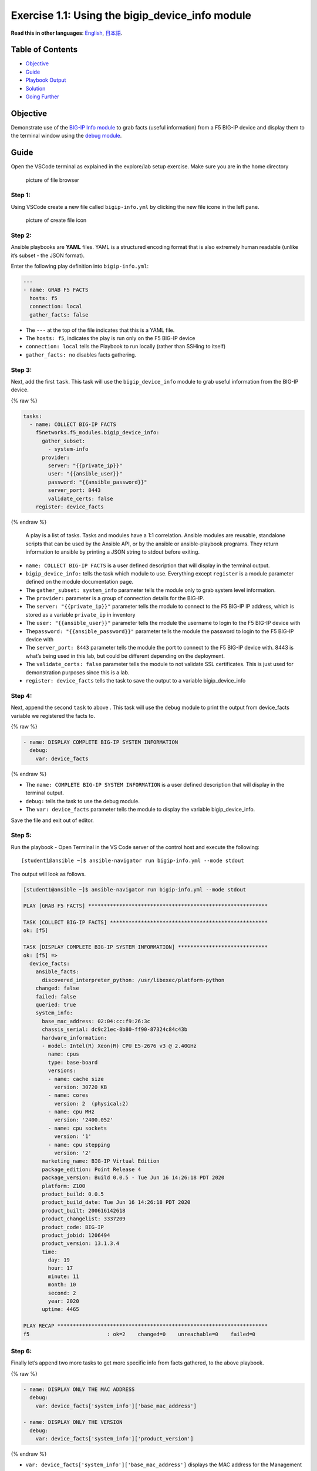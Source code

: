 Exercise 1.1: Using the bigip_device_info module
================================================

**Read this in other languages**: |uk| `English <README.md>`__, |japan|
`日本語 <README.ja.md>`__.

Table of Contents
-----------------

-  `Objective <#objective>`__
-  `Guide <#guide>`__
-  `Playbook Output <#playbook-output>`__
-  `Solution <#solution>`__
-  `Going Further <#going-further>`__

Objective
---------

Demonstrate use of the `BIG-IP Info
module <https://docs.ansible.com/ansible/latest/collections/f5networks/f5_modules/bigip_device_info_module.html>`__
to grab facts (useful information) from a F5 BIG-IP device and display
them to the terminal window using the `debug
module <https://docs.ansible.com/ansible/latest/modules/debug_module.html>`__.

Guide
-----

Open the VSCode terminal as explained in the explore/lab setup exercise.
Make sure you are in the home directory

.. figure:: images/vscode-homefolder.png
   :alt: picture of file browser

   picture of file browser

Step 1:
~~~~~~~

Using VSCode create a new file called ``bigip-info.yml`` by clicking the
new file icone in the left pane.

.. figure:: images/vscode-openfile_icon.png
   :alt: picture of create file icon

   picture of create file icon

Step 2:
~~~~~~~

Ansible playbooks are **YAML** files. YAML is a structured encoding
format that is also extremely human readable (unlike it’s subset - the
JSON format).

Enter the following play definition into ``bigip-info.yml``:

.. code:: yaml

   ---
   - name: GRAB F5 FACTS
     hosts: f5
     connection: local
     gather_facts: false

-  The ``---`` at the top of the file indicates that this is a YAML
   file.
-  The ``hosts: f5``, indicates the play is run only on the F5 BIG-IP
   device
-  ``connection: local`` tells the Playbook to run locally (rather than
   SSHing to itself)
-  ``gather_facts: no`` disables facts gathering.

Step 3:
~~~~~~~

Next, add the first ``task``. This task will use the
``bigip_device_info`` module to grab useful information from the BIG-IP
device.

{% raw %}

.. code:: yaml

     tasks:
       - name: COLLECT BIG-IP FACTS
         f5networks.f5_modules.bigip_device_info:
           gather_subset:
             - system-info
           provider:
             server: "{{private_ip}}"
             user: "{{ansible_user}}"
             password: "{{ansible_password}}"
             server_port: 8443
             validate_certs: false
         register: device_facts

{% endraw %}

   A play is a list of tasks. Tasks and modules have a 1:1 correlation.
   Ansible modules are reusable, standalone scripts that can be used by
   the Ansible API, or by the ansible or ansible-playbook programs. They
   return information to ansible by printing a JSON string to stdout
   before exiting.

-  ``name: COLLECT BIG-IP FACTS`` is a user defined description that
   will display in the terminal output.
-  ``bigip_device_info:`` tells the task which module to use. Everything
   except ``register`` is a module parameter defined on the module
   documentation page.
-  The ``gather_subset: system_info`` parameter tells the module only to
   grab system level information.
-  The ``provider:`` parameter is a group of connection details for the
   BIG-IP.
-  The ``server: "{{private_ip}}"`` parameter tells the module to
   connect to the F5 BIG-IP IP address, which is stored as a variable
   ``private_ip`` in inventory
-  The ``user: "{{ansible_user}}"`` parameter tells the module the
   username to login to the F5 BIG-IP device with
-  The\ ``password: "{{ansible_password}}"`` parameter tells the module
   the password to login to the F5 BIG-IP device with
-  The ``server_port: 8443`` parameter tells the module the port to
   connect to the F5 BIG-IP device with. 8443 is what’s being used in
   this lab, but could be different depending on the deployment.
-  The ``validate_certs: false`` parameter tells the module to not
   validate SSL certificates. This is just used for demonstration
   purposes since this is a lab.
-  ``register: device_facts`` tells the task to save the output to a
   variable bigip_device_info

Step 4:
~~~~~~~

Next, append the second ``task`` to above . This task will use the
``debug`` module to print the output from device_facts variable we
registered the facts to.

{% raw %}

.. code:: yaml

       - name: DISPLAY COMPLETE BIG-IP SYSTEM INFORMATION
         debug:
           var: device_facts

{% endraw %}

-  The ``name: COMPLETE BIG-IP SYSTEM INFORMATION`` is a user defined
   description that will display in the terminal output.
-  ``debug:`` tells the task to use the debug module.
-  The ``var: device_facts`` parameter tells the module to display the
   variable bigip_device_info.

Save the file and exit out of editor.

Step 5:
~~~~~~~

Run the playbook - Open Terminal in the VS Code server of the control
host and execute the following:

::

   [student1@ansible ~]$ ansible-navigator run bigip-info.yml --mode stdout

The output will look as follows.

.. code:: yaml

   [student1@ansible ~]$ ansible-navigator run bigip-info.yml --mode stdout

   PLAY [GRAB F5 FACTS] **********************************************************

   TASK [COLLECT BIG-IP FACTS] ***************************************************
   ok: [f5]

   TASK [DISPLAY COMPLETE BIG-IP SYSTEM INFORMATION] *****************************
   ok: [f5] =>
     device_facts:
       ansible_facts:
         discovered_interpreter_python: /usr/libexec/platform-python
       changed: false
       failed: false
       queried: true
       system_info:
         base_mac_address: 02:04:cc:f9:26:3c
         chassis_serial: dc9c21ec-8b80-ff90-87324c84c43b
         hardware_information:
         - model: Intel(R) Xeon(R) CPU E5-2676 v3 @ 2.40GHz
           name: cpus
           type: base-board
           versions:
           - name: cache size
             version: 30720 KB
           - name: cores
             version: 2  (physical:2)
           - name: cpu MHz
             version: '2400.052'
           - name: cpu sockets
             version: '1'
           - name: cpu stepping
             version: '2'
         marketing_name: BIG-IP Virtual Edition
         package_edition: Point Release 4
         package_version: Build 0.0.5 - Tue Jun 16 14:26:18 PDT 2020
         platform: Z100
         product_build: 0.0.5
         product_build_date: Tue Jun 16 14:26:18 PDT 2020
         product_built: 200616142618
         product_changelist: 3337209
         product_code: BIG-IP
         product_jobid: 1206494
         product_version: 13.1.3.4
         time:
           day: 19
           hour: 17
           minute: 11
           month: 10
           second: 2
           year: 2020
         uptime: 4465

   PLAY RECAP ********************************************************************
   f5                         : ok=2    changed=0    unreachable=0    failed=0

Step 6:
~~~~~~~

Finally let’s append two more tasks to get more specific info from facts
gathered, to the above playbook.

{% raw %}

.. code:: yaml


       - name: DISPLAY ONLY THE MAC ADDRESS
         debug:
           var: device_facts['system_info']['base_mac_address']

       - name: DISPLAY ONLY THE VERSION
         debug:
           var: device_facts['system_info']['product_version']

{% endraw %}

-  ``var: device_facts['system_info']['base_mac_address']`` displays the
   MAC address for the Management IP on the BIG-IP device
-  ``device_facts['system_info']['product_version']`` displays the
   product version BIG-IP device

..

   Because the bigip_device_info module returns useful information in
   structured data, it is really easy to grab specific information
   without using regex or filters. Fact modules are very powerful tools
   to grab specific device information that can be used in subsequent
   tasks, or even used to create dynamic documentation (reports, csv
   files, markdown).

Step 7:
~~~~~~~

Run the playbook - Save the file and use the Terminal window of VS Code
on control host and execute the following:

::

   [student1@ansible ~]$ ansible-navigator run bigip-info.yml --mode stdout

Playbook Output
---------------

The output will look as follows.

{% raw %}

.. code:: yaml

   [student1@ansible ~]$ ansible-navigator run bigip-info.yml --mode stdout

   PLAY [GRAB F5 FACTS] **********************************************************

   TASK [COLLECT BIG-IP FACTS] ***************************************************
   ok: [f5]

   TASK [DISPLAY COMPLETE BIG-IP SYSTEM INFORMATION] *****************************
   ok: [f5] =>
     device_facts:
       ansible_facts:
         discovered_interpreter_python: /usr/libexec/platform-python
       changed: false
       failed: false
       queried: true
       system_info:
         base_mac_address: 02:04:cc:f9:26:3c
         chassis_serial: dc9c21ec-8b80-ff90-87324c84c43b
         hardware_information:
         - model: Intel(R) Xeon(R) CPU E5-2676 v3 @ 2.40GHz
           name: cpus
           type: base-board
           versions:
           - name: cache size
             version: 30720 KB
           - name: cores
             version: 2  (physical:2)
           - name: cpu MHz
             version: '2400.052'
           - name: cpu sockets
             version: '1'
           - name: cpu stepping
             version: '2'
         marketing_name: BIG-IP Virtual Edition
         package_edition: Point Release 4
         package_version: Build 0.0.5 - Tue Jun 16 14:26:18 PDT 2020
         platform: Z100
         product_build: 0.0.5
         product_build_date: Tue Jun 16 14:26:18 PDT 2020
         product_built: 200616142618
         product_changelist: 3337209
         product_code: BIG-IP
         product_jobid: 1206494
         product_version: 13.1.3.4
         time:
           day: 19
           hour: 17
           minute: 11
           month: 10
           second: 2
           year: 2020
         uptime: 4465

   TASK [DISPLAY ONLY THE MAC ADDRESS] *******************************************
   ok: [f5] =>
     "device_facts['system_info']['base_mac_address']": "0a:54:53:51:86:fc"

   TASK [DISPLAY ONLY THE VERSION] ***********************************************
   ok: [f5] =>
     "device_facts['system_info']['product_version']": "13.1.3.4"

   PLAY RECAP ********************************************************************
   f5                         : ok=4    changed=0    unreachable=0    failed=0

{% endraw %}

Solution
--------

The finished Ansible Playbook is provided here for an Answer key. Click
here for
`bigip-info.yml <https://github.com/network-automation/linklight/blob/master/exercises/ansible_f5/1.1-get-facts/bigip-info.yml>`__.

Going Further
~~~~~~~~~~~~~

For this bonus exercise add the ``tags: debug`` paramteter (at the task
level) to the existing debug task.

.. code:: yaml

       - name: DISPLAY COMPLETE BIG-IP SYSTEM INFORMATION
         debug:
           var: device_facts
         tags: debug

Now re-run the playbook with the ``--skip-tags-debug`` command line
option.

::

   ansible-navigator run bigip-info.yml --skip-tags=debug --mode stdout

The Ansible Navigator will only run three tasks, skipping the
``DISPLAY COMPLETE BIG-IP SYSTEM INFORMATION`` task.

You have finished this exercise. `Click here to return to the lab
guide <../README.md>`__

.. |uk| image:: ../../../images/uk.png
.. |japan| image:: ../../../images/japan.png
